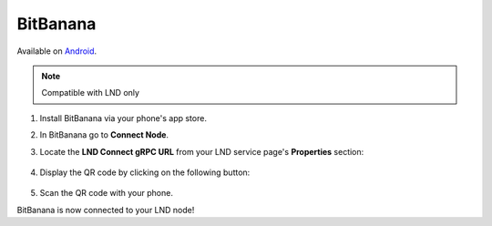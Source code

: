 .. _bitbanana-lnd:

BitBanana
---------

Available on `Android <https://play.google.com/store/apps/details?id=app.michaelwuensch.bitbanana>`_.

.. note:: Compatible with LND only

#. Install BitBanana via your phone's app store.
#. In BitBanana go to **Connect Node**. 
#. Locate the **LND Connect gRPC URL** from your LND service page's **Properties** section:

    .. figure:: /_static/images/lightning/lnd-properties.png
        :width: 55%
        :alt: lnd-properties

#. Display the QR code by clicking on the following button:

    .. figure:: /_static/images/lightning/lnd-connect-qr-code-grpc.png
        :width: 55%
        :alt: lnd-grpc

#. Scan the QR code with your phone.

BitBanana is now connected to your LND node!